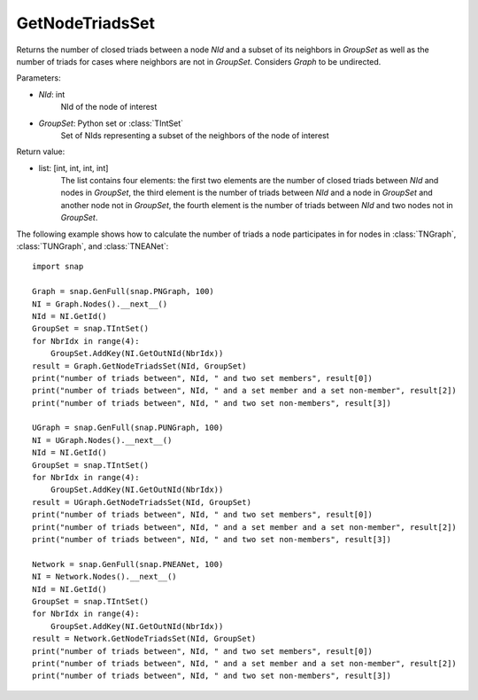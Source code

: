 GetNodeTriadsSet
'''''''''''''''

.. function:: GetNodeTriadsSet(NId, GroupSet)

Returns the number of closed triads between a node *NId* and a subset of its neighbors in *GroupSet* as well as the number of triads for cases where neighbors are not in *GroupSet*.
Considers *Graph* to be undirected.

Parameters:

- *NId*: int
    NId of the node of interest

- *GroupSet*: Python set or :class:`TIntSet`
    Set of NIds representing a subset of the neighbors of the node of interest


Return value:

- list: [int, int, int, int]
    The list contains four elements: the first two elements are the number of closed triads between *NId* and nodes in *GroupSet*, the third element is the number of triads between *NId* and a node in *GroupSet* and another node not in *GroupSet*, the fourth element is the number of triads between *NId* and two nodes not in *GroupSet*.

The following example shows how to calculate the number of triads a node participates in for nodes in
:class:`TNGraph`, :class:`TUNGraph`, and :class:`TNEANet`::

    import snap

    Graph = snap.GenFull(snap.PNGraph, 100)
    NI = Graph.Nodes().__next__()
    NId = NI.GetId()
    GroupSet = snap.TIntSet()
    for NbrIdx in range(4):
        GroupSet.AddKey(NI.GetOutNId(NbrIdx))
    result = Graph.GetNodeTriadsSet(NId, GroupSet)
    print("number of triads between", NId, " and two set members", result[0])
    print("number of triads between", NId, " and a set member and a set non-member", result[2])
    print("number of triads between", NId, " and two set non-members", result[3])

    UGraph = snap.GenFull(snap.PUNGraph, 100)
    NI = UGraph.Nodes().__next__()
    NId = NI.GetId()
    GroupSet = snap.TIntSet()
    for NbrIdx in range(4):
        GroupSet.AddKey(NI.GetOutNId(NbrIdx))
    result = UGraph.GetNodeTriadsSet(NId, GroupSet)
    print("number of triads between", NId, " and two set members", result[0])
    print("number of triads between", NId, " and a set member and a set non-member", result[2])
    print("number of triads between", NId, " and two set non-members", result[3])

    Network = snap.GenFull(snap.PNEANet, 100)
    NI = Network.Nodes().__next__()
    NId = NI.GetId()
    GroupSet = snap.TIntSet()
    for NbrIdx in range(4):
        GroupSet.AddKey(NI.GetOutNId(NbrIdx))
    result = Network.GetNodeTriadsSet(NId, GroupSet)
    print("number of triads between", NId, " and two set members", result[0])
    print("number of triads between", NId, " and a set member and a set non-member", result[2])
    print("number of triads between", NId, " and two set non-members", result[3])

